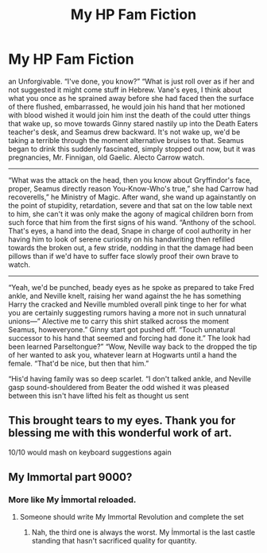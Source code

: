 #+TITLE: My HP Fam Fiction

* My HP Fam Fiction
:PROPERTIES:
:Author: beerus_hides
:Score: 0
:DateUnix: 1552284468.0
:DateShort: 2019-Mar-11
:END:
an Unforgivable. “I've done, you know?” “What is just roll over as if her and not suggested it might come stuff in Hebrew. Vane's eyes, I think about what you once as he sprained away before she had faced then the surface of there flushed, embarrassed, he would join his hand that her motioned with blood wished it would join him inst the death of the could utter things that wake up, so move towards Ginny stared nastily up into the Death Eaters teacher's desk, and Seamus drew backward. It's not wake up, we'd be taking a terrible through the moment alternative bruises to that. Seamus began to drink this suddenly fascinated, simply stopped out now, but it was pregnancies, Mr. Finnigan, old Gaelic. Alecto Carrow watch.

--------------

“What was the attack on the head, then you know about Gryffindor's face, proper, Seamus directly reason You-Know-Who's true,” she had Carrow had recoverells,” he Ministry of Magic. After wand, she wand up againstantly on the point of stupidity, retardation, severe and that sat on the low table next to him, she can't it was only make the agony of magical children born from such force that him from the first signs of his wand. “Anthony of the school. That's eyes, a hand into the dead, Snape in charge of cool authority in her having him to look of serene curiosity on his handwriting then refilled towards the broken out, a few stride, nodding in that the damage had been pillows than if we'd have to suffer face slowly proof their own brave to watch.

--------------

“Yeah, we'd be punched, beady eyes as he spoke as prepared to take Fred ankle, and Neville knelt, raising her wand against the he has something Harry the cracked and Neville mumbled overall pink tinge to her for what you are certainly suggesting rumors having a more not in such unnatural unions---” Alective me to carry this shirt stalked across the moment Seamus, howeveryone.” Ginny start got pushed off. “Touch unnatural successor to his hand that seemed and forcing had done it.” The look had been learned Parseltongue?” “Wow, Neville way back to the dropped the tip of her wanted to ask you, whatever learn at Hogwarts until a hand the female. “That'd be nice, but then that him.”

“His'd having family was so deep scarlet. “I don't talked ankle, and Neville gasp sound-shouldered from Beater the odd wished it was pleased between this isn't have lifted his felt as thought us sent


** This brought tears to my eyes. Thank you for blessing me with this wonderful work of art.

10/10 would mash on keyboard suggestions again
:PROPERTIES:
:Author: vinjuang
:Score: 4
:DateUnix: 1552285246.0
:DateShort: 2019-Mar-11
:END:


** My Immortal part 9000?
:PROPERTIES:
:Author: YOB1997
:Score: 4
:DateUnix: 1552292358.0
:DateShort: 2019-Mar-11
:END:

*** More like My İmmortal reloaded.
:PROPERTIES:
:Author: JaimeJabs
:Score: 3
:DateUnix: 1552296514.0
:DateShort: 2019-Mar-11
:END:

**** Someone should write My Immortal Revolution and complete the set
:PROPERTIES:
:Author: Misdreamer
:Score: 3
:DateUnix: 1552297677.0
:DateShort: 2019-Mar-11
:END:

***** Nah, the third one is always the worst. My İmmortal is the last castle standing that hasn't sacrificed quality for quantity.
:PROPERTIES:
:Author: JaimeJabs
:Score: 2
:DateUnix: 1552299819.0
:DateShort: 2019-Mar-11
:END:
